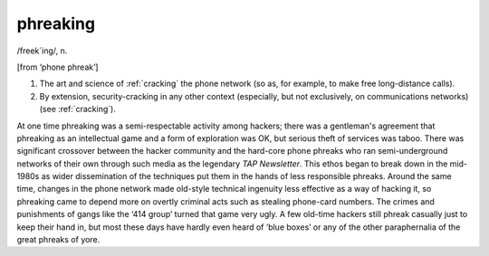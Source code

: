 .. _phreaking:

============================================================
phreaking
============================================================

/freek´ing/, n\.

[from ‘phone phreak’]

1.
   The art and science of :ref:`cracking` the phone network (so as, for example, to make free long-distance calls).

2.
   By extension, security-cracking in any other context (especially, but not exclusively, on communications networks) (see :ref:`cracking`\).

At one time phreaking was a semi-respectable activity among hackers; there was a gentleman's agreement that phreaking as an intellectual game and a form of exploration was OK, but serious theft of services was taboo.
There was significant crossover between the hacker community and the hard-core phone phreaks who ran semi-underground networks of their own through such media as the legendary *TAP Newsletter*\.
This ethos began to break down in the mid-1980s as wider dissemination of the techniques put them in the hands of less responsible phreaks.
Around the same time, changes in the phone network made old-style technical ingenuity less effective as a way of hacking it, so phreaking came to depend more on overtly criminal acts such as stealing phone-card numbers.
The crimes and punishments of gangs like the ‘414 group’ turned that game very ugly.
A few old-time hackers still phreak casually just to keep their hand in, but most these days have hardly even heard of ‘blue boxes’ or any of the other paraphernalia of the great phreaks of yore.

